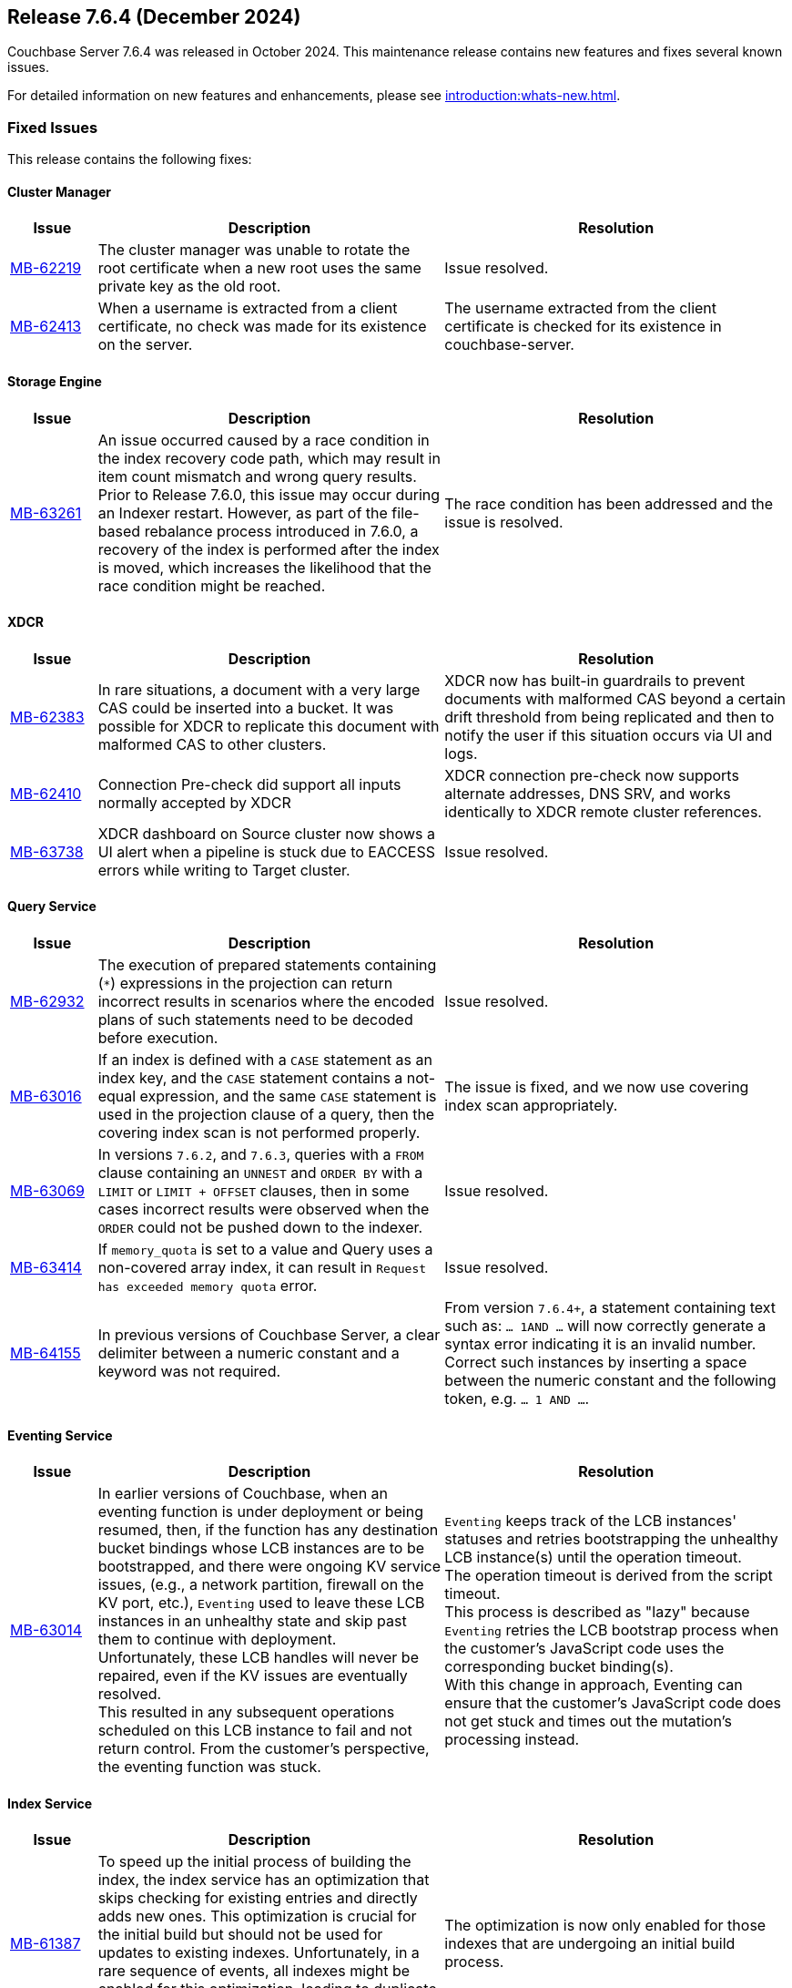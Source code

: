 == Release 7.6.4 (December 2024)

Couchbase Server 7.6.4 was released in October 2024. This maintenance release contains new features and fixes several known issues.

For detailed information on new features and enhancements, please see xref:introduction:whats-new.adoc[].

[#fixed-issues-764]
=== Fixed Issues

This release contains the following fixes:

==== Cluster Manager

[#table-fixed-issues-764-cluster-manager,cols="10,40,40"]
|===
|Issue | Description | Resolution

| https://jira.issues.couchbase.com/browse/MB-62219[MB-62219]
| The cluster manager was unable to rotate the root certificate when a new root uses the same private key as the old root.
| Issue resolved.

| https://jira.issues.couchbase.com/browse/MB-62413[MB-62413]
| When a username is extracted from a client certificate, no check was made for its existence on the server.
| The username extracted from the client certificate is checked for its existence in couchbase-server.

|===

==== Storage Engine
[#table-fixed-issues-764-storage-engine,cols="10,40,40"]
|===
|Issue | Description | Resolution

| https://jira.issues.couchbase.com/browse/MB-63261[MB-63261]
| An issue occurred caused by a race condition in the index recovery code path, which may result in item count mismatch and wrong query results. +
Prior to Release 7.6.0, this  issue may occur during an Indexer restart.
However, as part of the file-based rebalance process introduced in 7.6.0, a recovery of the index is performed after the index is moved, which increases the likelihood that the race condition might be reached.
| The race condition has been addressed and the issue is resolved.

|===

==== XDCR
[#table-fixed-issues-764-xdcr,cols="10,40,40"]
|===
|Issue | Description | Resolution

| https://jira.issues.couchbase.com/browse/MB-62383[MB-62383]
| In rare situations, a document with a very large CAS could be inserted into a bucket. It  was possible for XDCR to replicate this document with malformed CAS to other clusters.
| XDCR now has built-in guardrails to prevent documents with malformed CAS beyond a certain drift threshold from being replicated and then to notify the user if this situation occurs via UI and logs.

| https://jira.issues.couchbase.com/browse/MB-62410[MB-62410]
| Connection Pre-check did support all inputs normally accepted by XDCR
| XDCR connection pre-check now supports alternate addresses, DNS SRV, and works identically to XDCR remote cluster references.

| https://jira.issues.couchbase.com/browse/MB-63738[MB-63738]
| XDCR dashboard on Source cluster now shows a UI alert when a pipeline is stuck due to EACCESS errors while writing to Target cluster.
| Issue resolved.

|===


==== Query Service
[#table-fixed-issues-764-query-service,cols="10,40,40"]
|===
|Issue | Description | Resolution

| https://jira.issues.couchbase.com/browse/MB-62932[MB-62932]
| The execution of prepared statements containing (`*`) expressions in the projection can return incorrect results in scenarios where the encoded plans of such statements need to be decoded before execution.

| Issue resolved.

| https://jira.issues.couchbase.com/browse/MB-63016[MB-63016]
| If an index is defined with a `CASE` statement as an index key, and the `CASE` statement contains a not-equal expression, and the same `CASE` statement is used in the projection clause of a query, then the covering index scan is not performed properly.
| The issue is fixed, and we now use covering index scan appropriately.

| https://jira.issues.couchbase.com/browse/MB-63069[MB-63069]
| In versions `7.6.2`, and `7.6.3`, queries with a `FROM` clause containing an `UNNEST` and `ORDER BY` with a `LIMIT` or `LIMIT + OFFSET` clauses, then in some cases incorrect results were observed when the `ORDER` could not be pushed down to the indexer.
| Issue resolved.

| https://jira.issues.couchbase.com/browse/MB-63414[MB-63414]
| If `memory_quota` is set to a value and Query uses a non-covered array index, it can result in `Request has exceeded memory quota` error.
| Issue resolved.

| https://jira.issues.couchbase.com/browse/MB-64155[MB-64155]
a| In previous versions of Couchbase Server, a clear delimiter between a numeric constant and a keyword was not required. 

| From version `7.6.4+`, a statement containing text such as: `… 1AND …`
  will now correctly generate a syntax error indicating it is an invalid number. +
  Correct such instances by inserting a space between the numeric constant and the following token, e.g. `… 1 AND …`.
  

|===

==== Eventing Service
[#table-fixed-issues-764-eventing-service,cols="10,40,40"]
|===
|Issue | Description | Resolution

| https://jira.issues.couchbase.com/browse/MB-63014[MB-63014]
| In earlier versions of Couchbase, when an eventing function is under deployment or being resumed,
then, if the function has any destination bucket bindings whose LCB instances are to be bootstrapped,
and there were ongoing KV service issues, (e.g., a network partition, firewall on the KV port, etc.),
`Eventing` used to leave these LCB instances in an unhealthy state and skip past them to continue with deployment. +
  Unfortunately, these LCB handles will never be repaired, even if the KV issues are eventually resolved. +
  This resulted in any subsequent operations scheduled on this LCB instance to fail and not return control.
  From the customer's perspective, the eventing function was stuck.

| `Eventing` keeps track of the LCB instances' statuses
and retries bootstrapping the unhealthy LCB instance(s) until the operation timeout. +
The operation timeout is derived from the script timeout. +
This process is described as "lazy" because `Eventing` retries the LCB bootstrap process
when the customer's JavaScript code uses the corresponding bucket binding(s). +
With this change in approach,
Eventing can ensure that the customer's JavaScript code does not get stuck and times out the mutation's processing instead.


|===

==== Index Service
[#table-fixed-issues-764-index-service,cols="10,40,40"]
|===
|Issue | Description | Resolution

| https://jira.issues.couchbase.com/browse/MB-61387[MB-61387]
| To speed up the initial process of building the index,
the index service has an optimization that skips checking for existing entries and directly adds new ones.
This optimization is crucial for the initial build but should not be used for updates to existing indexes.
Unfortunately, in a rare sequence of events, all indexes might be enabled for this optimization,
leading to duplicate entries in the storage layer, leading to incorrect results.
| The optimization is now only enabled for those indexes that are undergoing an initial build process.

| https://issues.couchbase.com/browse/MB-62220[MB-62220]
| We have an optimization in place which avoids unnecessary index movements when a swap rebalance is performed.
A minor bug in this optimization interfered with rebuilding user-dropped replicas/lost replicas during such a rebalance
where we didn't consider new nodes coming in when placing lost indexes.
| Adds a sorted pseudo-random order where we give higher priority to new incoming nodes  followed by old nodes staying in the cluster when we try to place lost indexes.
Hence, we can repair lost replicas.

| https://jira.issues.couchbase.com/browse/MB-62919[MB-62919]
| After enabling GSI shard-based rebalance from the Web UI and saving the settings, it is not possible to disable the same setting by unticking the box. The box is greyed out and cannot be interacted with.
| Issue resolved.

| https://jira.issues.couchbase.com/browse/MB-63276[MB-63276]
| An issue in the rebalancer caused several partitions to miss streaming mutations when partitioned indexes were moved during file-based rebalances.  This issue resulted in corrupt indexes as not all data was processed. +
The issue occurred only with partitioned indexes with file-based rebalances enabled.
| Issue resolved

|===


==== Search Service
[#table-fixed-issues-764-search-service,cols="10,40,40"]
|===
|Issue | Description | Resolution

| https://jira.issues.couchbase.com/browse/MB-62427[MB-62427]
| The absence of `segmentVersion` within `params.store` of index definitions in `6.x` leads to a situation  of `v11` and `v16` segments being mixed,
which in turn, leads to panics arising while building `v16` segments.

This problem only occurs when `6.x` index definitions survive an upgrade from `6.x` to `7.6.x` but not from `7.x` from `7.[0-2].x` to
`7.6.x` because `segmentVersion` exists by default for indexes introduced in any version `7.0+`.

| Issue resolved.

|===


==== Backup Service
[#table-fixed-issues-764-backup-service,cols="10,40,40"]
|===
|Issue | Description | Resolution

| https://jira.issues.couchbase.com/browse/MB-61013[MB-61013]
| The Backup service should not allow backups to be created in the data directory
because the server could delete the backup files.
| The server will not allow archives to be created in the data directory.

|===





